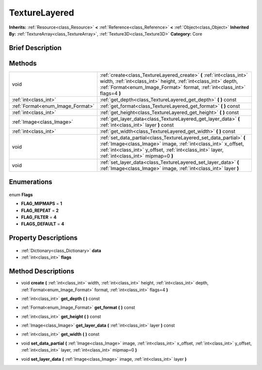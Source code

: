 .. Generated automatically by doc/tools/makerst.py in Godot's source tree.
.. DO NOT EDIT THIS FILE, but the TextureLayered.xml source instead.
.. The source is found in doc/classes or modules/<name>/doc_classes.

.. _class_TextureLayered:

TextureLayered
==============

**Inherits:** :ref:`Resource<class_Resource>` **<** :ref:`Reference<class_Reference>` **<** :ref:`Object<class_Object>`
**Inherited By:** :ref:`TextureArray<class_TextureArray>`, :ref:`Texture3D<class_Texture3D>`
**Category:** Core

Brief Description
-----------------



Methods
-------

+-----------------------------------+-----------------------------------------------------------------------------------------------------------------------------------------------------------------------------------------------------------------------------------------+
| void                              | :ref:`create<class_TextureLayered_create>` **(** :ref:`int<class_int>` width, :ref:`int<class_int>` height, :ref:`int<class_int>` depth, :ref:`Format<enum_Image_Format>` format, :ref:`int<class_int>` flags=4 **)**                   |
+-----------------------------------+-----------------------------------------------------------------------------------------------------------------------------------------------------------------------------------------------------------------------------------------+
| :ref:`int<class_int>`             | :ref:`get_depth<class_TextureLayered_get_depth>` **(** **)** const                                                                                                                                                                      |
+-----------------------------------+-----------------------------------------------------------------------------------------------------------------------------------------------------------------------------------------------------------------------------------------+
| :ref:`Format<enum_Image_Format>`  | :ref:`get_format<class_TextureLayered_get_format>` **(** **)** const                                                                                                                                                                    |
+-----------------------------------+-----------------------------------------------------------------------------------------------------------------------------------------------------------------------------------------------------------------------------------------+
| :ref:`int<class_int>`             | :ref:`get_height<class_TextureLayered_get_height>` **(** **)** const                                                                                                                                                                    |
+-----------------------------------+-----------------------------------------------------------------------------------------------------------------------------------------------------------------------------------------------------------------------------------------+
| :ref:`Image<class_Image>`         | :ref:`get_layer_data<class_TextureLayered_get_layer_data>` **(** :ref:`int<class_int>` layer **)** const                                                                                                                                |
+-----------------------------------+-----------------------------------------------------------------------------------------------------------------------------------------------------------------------------------------------------------------------------------------+
| :ref:`int<class_int>`             | :ref:`get_width<class_TextureLayered_get_width>` **(** **)** const                                                                                                                                                                      |
+-----------------------------------+-----------------------------------------------------------------------------------------------------------------------------------------------------------------------------------------------------------------------------------------+
| void                              | :ref:`set_data_partial<class_TextureLayered_set_data_partial>` **(** :ref:`Image<class_Image>` image, :ref:`int<class_int>` x_offset, :ref:`int<class_int>` y_offset, :ref:`int<class_int>` layer, :ref:`int<class_int>` mipmap=0 **)** |
+-----------------------------------+-----------------------------------------------------------------------------------------------------------------------------------------------------------------------------------------------------------------------------------------+
| void                              | :ref:`set_layer_data<class_TextureLayered_set_layer_data>` **(** :ref:`Image<class_Image>` image, :ref:`int<class_int>` layer **)**                                                                                                     |
+-----------------------------------+-----------------------------------------------------------------------------------------------------------------------------------------------------------------------------------------------------------------------------------------+

Enumerations
------------

  .. _enum_TextureLayered_Flags:

enum **Flags**

- **FLAG_MIPMAPS** = **1**
- **FLAG_REPEAT** = **2**
- **FLAG_FILTER** = **4**
- **FLAGS_DEFAULT** = **4**


Property Descriptions
---------------------

  .. _class_TextureLayered_data:

- :ref:`Dictionary<class_Dictionary>` **data**

  .. _class_TextureLayered_flags:

- :ref:`int<class_int>` **flags**


Method Descriptions
-------------------

.. _class_TextureLayered_create:

- void **create** **(** :ref:`int<class_int>` width, :ref:`int<class_int>` height, :ref:`int<class_int>` depth, :ref:`Format<enum_Image_Format>` format, :ref:`int<class_int>` flags=4 **)**

.. _class_TextureLayered_get_depth:

- :ref:`int<class_int>` **get_depth** **(** **)** const

.. _class_TextureLayered_get_format:

- :ref:`Format<enum_Image_Format>` **get_format** **(** **)** const

.. _class_TextureLayered_get_height:

- :ref:`int<class_int>` **get_height** **(** **)** const

.. _class_TextureLayered_get_layer_data:

- :ref:`Image<class_Image>` **get_layer_data** **(** :ref:`int<class_int>` layer **)** const

.. _class_TextureLayered_get_width:

- :ref:`int<class_int>` **get_width** **(** **)** const

.. _class_TextureLayered_set_data_partial:

- void **set_data_partial** **(** :ref:`Image<class_Image>` image, :ref:`int<class_int>` x_offset, :ref:`int<class_int>` y_offset, :ref:`int<class_int>` layer, :ref:`int<class_int>` mipmap=0 **)**

.. _class_TextureLayered_set_layer_data:

- void **set_layer_data** **(** :ref:`Image<class_Image>` image, :ref:`int<class_int>` layer **)**


